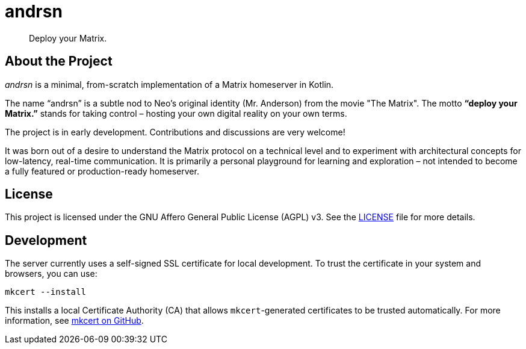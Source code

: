 = andrsn

[quote]
Deploy your Matrix.

== About the Project

_andrsn_ is a minimal, from-scratch implementation of a Matrix homeserver in Kotlin.

The name “andrsn” is a subtle nod to Neo’s original identity (Mr. Anderson) from the movie "The Matrix".
The motto *“deploy your Matrix.”* stands for taking control – hosting your own digital reality on your own terms.

The project is in early development. Contributions and discussions are very welcome!

It was born out of a desire to understand the Matrix protocol on a technical level and to experiment with architectural concepts for low-latency, real-time communication.
It is primarily a personal playground for learning and exploration – not intended to become a fully featured or production-ready homeserver.

== License

This project is licensed under the GNU Affero General Public License (AGPL) v3.
See the link:LICENSE[LICENSE] file for more details.

== Development

The server currently uses a self-signed SSL certificate for local development.
To trust the certificate in your system and browsers, you can use:

[source,sh]
----
mkcert --install
----

This installs a local Certificate Authority (CA) that allows `mkcert`-generated certificates to be trusted automatically.
For more information, see https://github.com/FiloSottile/mkcert[mkcert on GitHub].
